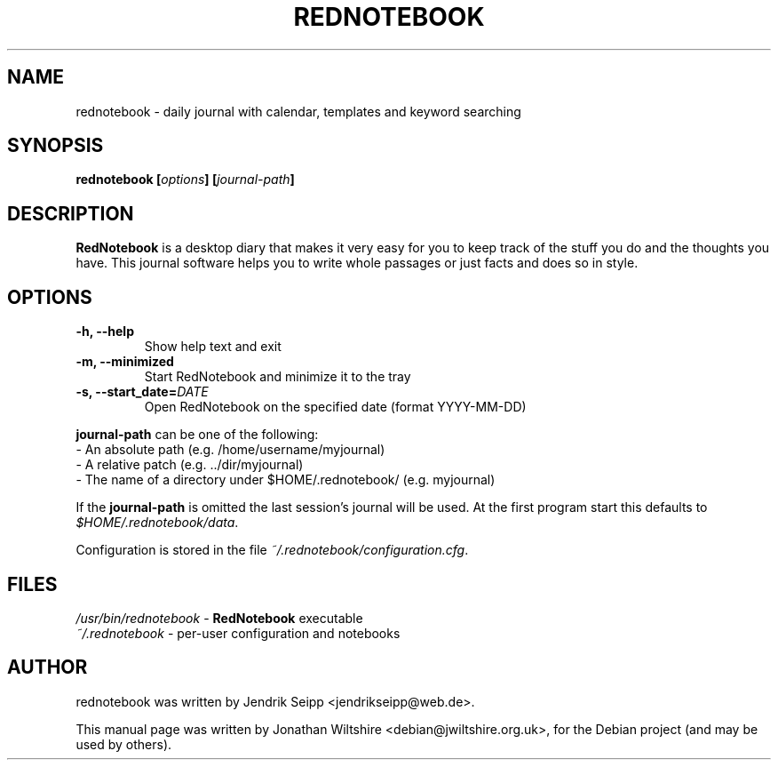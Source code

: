 .\" Hey, EMACS: -*- nroff -*-
.TH "REDNOTEBOOK" "1" "2013-10-18" "Jonathan Wiltshire" ""
.SH "NAME"
rednotebook \- daily journal with calendar, templates and keyword searching
.SH "SYNOPSIS"
.B rednotebook [\fIoptions\fP] [\fIjournal-path\fP]
.SH "DESCRIPTION"
.B RedNotebook
is a desktop diary that makes it very easy for you to keep track of the stuff you do and the thoughts you have. This journal software helps you to write whole passages or just facts and does so in style.
.SH "OPTIONS"
.LP
.TP
\fB\-h, \-\-help\fR
Show help text and exit
.TP
\fB\-m, \-\-minimized
Start RedNotebook and minimize it to the tray
.TP
\fB\-s, \-\-start_date=\fIDATE\fR
Open RedNotebook on the specified date (format YYYY-MM-DD)
.LP
\fBjournal-path\fR can be one of the following:
 \- An absolute path (e.g. /home/username/myjournal)
 \- A relative patch (e.g. ../dir/myjournal)
 \- The name of a directory under $HOME/.rednotebook/ (e.g. myjournal)
.LP
If the \fBjournal-path\fR is omitted the last session's journal will be used.
At the first program start this defaults to \fI$HOME/.rednotebook/data\fR.
.LP
Configuration is stored in the file \fI~/.rednotebook/configuration.cfg\fR.
.SH "FILES"
\fI/usr/bin/rednotebook\fR \- \fBRedNotebook\fR executable
.br
\fI~/.rednotebook\fR \- per\-user configuration and notebooks
.SH "AUTHOR"
rednotebook was written by Jendrik Seipp <jendrikseipp@web.de>.
.PP
This manual page was written by Jonathan Wiltshire <debian@jwiltshire.org.uk>,
for the Debian project (and may be used by others).

